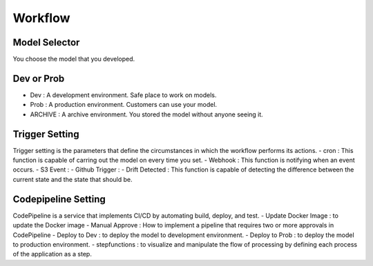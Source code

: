 Workflow
=====

.. autosummary::
   :toctree: generated

   lumache

Model Selector
------------
You choose the model that you developed.


Dev or Prob
------------

- Dev : A development environment. Safe place to work on models. 
- Prob :  A production environment. Customers can use your model.
- ARCHIVE : A archive environment. You stored the model without anyone seeing it.


Trigger Setting
------------
Trigger setting is the parameters that define the circumstances in which the workflow performs its actions.
- cron : This function is capable of carring out the model on every time you set.
- Webhook : This function is notifying when an event occurs.
- S3 Event : 
- Github Trigger : 
- Drift Detected : This function is capable of detecting the difference between the current state and the state that should be.


Codepipeline Setting
------------
CodePipeline is a service that implements CI/CD by automating build, deploy, and test.
- Update Docker Image : to update the Docker image 
- Manual Approve : How to implement a pipeline that requires two or more approvals in CodePipeline
- Deploy to Dev : to deploy the model to development environment.
- Deploy to Prob : to deploy the model to production environment.
- stepfunctions : to visualize and manipulate the flow of processing by defining each process of the application as a step.
